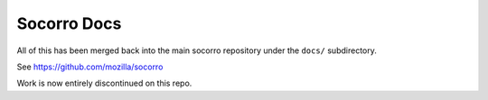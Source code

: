 Socorro Docs
============

All of this has been merged back into the main socorro repository
under the ``docs/`` subdirectory.

See https://github.com/mozilla/socorro

Work is now entirely discontinued on this repo.
